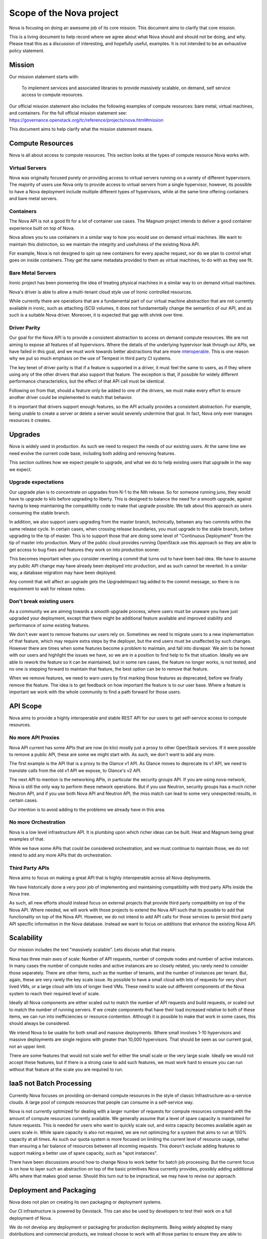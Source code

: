 ..
      Licensed under the Apache License, Version 2.0 (the "License"); you may
      not use this file except in compliance with the License. You may obtain
      a copy of the License at

          http://www.apache.org/licenses/LICENSE-2.0

      Unless required by applicable law or agreed to in writing, software
      distributed under the License is distributed on an "AS IS" BASIS, WITHOUT
      WARRANTIES OR CONDITIONS OF ANY KIND, either express or implied. See the
      License for the specific language governing permissions and limitations
      under the License.

Scope of the Nova project
==========================

Nova is focusing on doing an awesome job of its core mission.
This document aims to clarify that core mission.

This is a living document to help record where we agree about what Nova
should and should not be doing, and why.
Please treat this as a discussion of interesting, and hopefully useful,
examples. It is not intended to be an exhaustive policy statement.

.. _nova-mission:

Mission
-------

Our mission statement starts with:

    To implement services and associated libraries to provide massively
    scalable, on demand, self service access to compute resources.

Our official mission statement also includes the following examples of
compute resources: bare metal, virtual machines, and containers.
For the full official mission statement see:
https://governance.openstack.org/tc/reference/projects/nova.html#mission

This document aims to help clarify what the mission statement means.

Compute Resources
------------------

Nova is all about access to compute resources. This section looks at the
types of compute resource Nova works with.

Virtual Servers
****************

Nova was originally focused purely on providing access to virtual servers
running on a variety of different hypervisors.
The majority of users use Nova only to provide access to virtual servers
from a single hypervisor, however, its possible to have a Nova deployment
include multiple different types of hypervisors, while at the same time
offering containers and bare metal servers.

Containers
***********

The Nova API is not a good fit for a lot of container use cases.
The Magnum project intends to deliver a good container experience built
on top of Nova.

Nova allows you to use containers in a similar way to how you would use
on demand virtual machines. We want to maintain this distinction, so we
maintain the integrity and usefulness of the existing Nova API.

For example, Nova is not designed to spin up new containers for every apache
request, nor do we plan to control what goes on inside containers.
They get the same metadata provided to them as virtual machines, to do
with as they see fit.

Bare Metal Servers
*******************

Ironic project has been pioneering the idea of treating physical machines in
a similar way to on demand virtual machines.

Nova's driver is able to allow a multi-tenant cloud style use of Ironic
controlled resources.

While currently there are operations that are a fundamental part of our
virtual machine abstraction that are not currently available in ironic,
such as attaching iSCSI volumes, it does not fundamentally change the
semantics of our API, and as such is a suitable Nova driver. Moreover,
it is expected that gap with shrink over time.

Driver Parity
**************

Our goal for the Nova API is to provide a consistent abstraction to access
on demand compute resources. We are not aiming to expose all features of all
hypervisors. Where the details of the underlying hypervisor leak through
our APIs, we have failed in this goal, and we must work towards better
abstractions that are more `interoperable`_.
This is one reason why we put so much emphasis on the use of Tempest in third
party CI systems.

The key tenet of driver parity is that if a feature is supported in a driver,
it must feel the same to users, as if they where using any of the other
drivers that also support that feature. The exception is that, if possible for
widely different performance characteristics, but the effect of that API call
must be identical.

Following on from that, should a feature only be added to one of the drivers,
we must make every effort to ensure another driver could be implemented to
match that behavior.

It is important that drivers support enough features, so the API actually
provides a consistent abstraction. For example, being unable to create a
server or delete a server would severely undermine that goal.
In fact, Nova only ever manages resources it creates.

.. _interoperable: https://www.openstack.org/brand/interop/

Upgrades
---------

Nova is widely used in production. As such we need to respect the needs of our
existing users. At the same time we need evolve the current code base,
including both adding and removing features.

This section outlines how we expect people to upgrade, and what we do to help
existing users that upgrade in the way we expect.

Upgrade expectations
*********************

Our upgrade plan is to concentrate on upgrades from N-1 to the Nth release.
So for someone running juno, they would have to upgrade to kilo before
upgrading to liberty.
This is designed to balance the need for a smooth upgrade, against having to
keep maintaining the compatibility code to make that upgrade possible.
We talk about this approach as users consuming the stable branch.

In addition, we also support users upgrading from the master branch,
technically, between any two commits within the same release cycle.
In certain cases, when crossing release boundaries, you
must upgrade to the stable branch, before upgrading to the tip of master.
This is to support those that are doing some level of
"Continuous Deployment" from the tip of master into production.
Many of the public cloud provides running OpenStack use this approach so they
are able to get access to bug fixes and features they work on into production
sooner.

This becomes important when you consider reverting a commit that turns out to
have been bad idea. We have to assume any public API change may have already
been deployed into production, and as such cannot be reverted.
In a similar way, a database migration may have been deployed.

Any commit that will affect an upgrade gets the UpgradeImpact tag added to
the commit message, so there is no requirement to wait for release notes.

Don't break existing users
****************************

As a community we are aiming towards a smooth upgrade process, where users
must be unaware you have just upgraded your deployment, except that there
might be additional feature available and improved stability and performance
of some existing features.

We don't ever want to remove features our users rely on. Sometimes we need to
migrate users to a new implementation of that feature, which may require extra
steps by the deployer, but the end users must be unaffected by such changes.
However there are times when some features become a problem to maintain, and
fall into disrepair. We aim to be honest with our users and highlight the
issues we have, so we are in a position to find help to fix that situation.
Ideally we are able to rework the feature so it can be maintained, but in some
rare cases, the feature no longer works, is not tested, and no one is stepping
forward to maintain that feature, the best option can be to remove that
feature.

When we remove features, we need to warn users by first marking those features as
deprecated, before we finally remove the feature. The idea is to get feedback
on how important the feature is to our user base. Where a feature is important
we work with the whole community to find a path forward for those users.

API Scope
----------

Nova aims to provide a highly interoperable and stable REST API for our users
to get self-service access to compute resources.

No more API Proxies
********************

Nova API current has some APIs that are now (in kilo) mostly just a proxy
to other OpenStack services. If it were possible to remove a public API, these
are some we might start with. As such, we don't want to add any more.

The first example is the API that is a proxy to the Glance v1 API.
As Glance moves to deprecate its v1 API, we need to translate calls
from the old v1 API we expose, to Glance's v2 API.

The next API to mention is the networking APIs, in particular the
security groups API. If you are using nova-network, Nova is still the only
way to perform these network operations.
But if you use Neutron, security groups has a much richer Neutron API,
and if you use both Nova API and Neutron API, the miss match can lead to
some very unexpected results, in certain cases.

Our intention is to avoid adding to the problems we already have in this area.

No more Orchestration
**********************

Nova is a low level infrastructure API. It is plumbing upon which richer
ideas can be built. Heat and Magnum being great examples of that.

While we have some APIs that could be considered orchestration, and we must
continue to maintain those, we do not intend to add any more APIs that do
orchestration.

Third Party APIs
*****************

Nova aims to focus on making a great API that is highly interoperable across
all Nova deployments.

We have historically done a very poor job of implementing and maintaining
compatibility with third party APIs inside the Nova tree.

As such, all new efforts should instead focus on external projects that
provide third party compatibility on top of the Nova API. Where needed, we
will work with those projects to extend the Nova API such that its
possible to add that functionality on top of the Nova API. However, we do
not intend to add API calls for those services to persist third party API
specific information in the Nova database. Instead we want to focus on
additions that enhance the existing Nova API.

Scalability
------------

Our mission includes the text "massively scalable". Lets discuss what that
means.

Nova has three main axes of scale: Number of API requests, number of compute
nodes and number of active instances.
In many cases the number of compute nodes and active instances are so closely
related, you rarely need to consider those separately.
There are other items, such as the number of tenants, and the number of
instances per tenant. But, again, these are very rarely the key scale issue.
Its possible to have a small cloud with lots of requests for very short
lived VMs, or a large cloud with lots of longer lived VMs.
These need to scale out different components of the Nova system to reach
their required level of scale.

Ideally all Nova components are either scaled out to match the number of API
requests and build requests, or scaled out to match the number of running
servers. If we create components that have their load increased relative to
both of these items, we can run into inefficiencies or resource contention.
Although it is possible to make that work in some cases, this should always
be considered.

We intend Nova to be usable for both small and massive deployments.
Where small involves 1-10 hypervisors and massive deployments are single
regions with greater than 10,000 hypervisors. That should be seen as our
current goal, not an upper limit.

There are some features that would not scale well for either the small scale
or the very large scale. Ideally we would not accept these features, but if
there is a strong case to add such features, we must work hard to ensure
you can run without that feature at the scale you are required to run.

IaaS not Batch Processing
--------------------------

Currently Nova focuses on providing on-demand compute resources in the style
of classic Infrastructure-as-a-service clouds. A large pool of compute
resources that people can consume in a self-service way.

Nova is not currently optimized for dealing with a larger number of requests
for compute resources compared with the amount of compute resources
currently available.
We generally assume that a level of spare capacity is maintained for future
requests. This is needed for users who want to quickly scale out, and extra
capacity becomes available again as users scale in.
While spare capacity is also not required, we are not optimizing for a
system that aims to run at 100% capacity at all times.
As such our quota system is more focused on limiting the current level of
resource usage, rather than ensuring a fair balance of resources between all
incoming requests.
This doesn't exclude adding features to support making a better use of spare
capacity, such as "spot instances".

There have been discussions around how to change Nova to work better for
batch job processing.
But the current focus is on how to layer such an abstraction on top of the
basic primitives Nova currently provides, possibly adding additional APIs
where that makes good sense. Should this turn out to be impractical, we may
have to revise our approach.

Deployment and Packaging
-------------------------

Nova does not plan on creating its own packaging or deployment systems.

Our CI infrastructure is powered by Devstack. This can also be used by
developers to test their work on a full deployment of Nova.

We do not develop any deployment or packaging for production deployments.
Being widely adopted by many distributions and commercial products, we
instead choose to work with all those parties to ensure they are able to
effectively package and deploy Nova.

